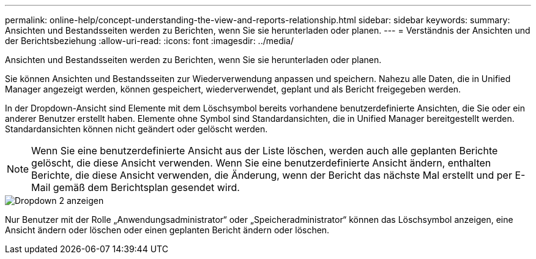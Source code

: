 ---
permalink: online-help/concept-understanding-the-view-and-reports-relationship.html 
sidebar: sidebar 
keywords:  
summary: Ansichten und Bestandsseiten werden zu Berichten, wenn Sie sie herunterladen oder planen. 
---
= Verständnis der Ansichten und der Berichtsbeziehung
:allow-uri-read: 
:icons: font
:imagesdir: ../media/


[role="lead"]
Ansichten und Bestandsseiten werden zu Berichten, wenn Sie sie herunterladen oder planen.

Sie können Ansichten und Bestandsseiten zur Wiederverwendung anpassen und speichern. Nahezu alle Daten, die in Unified Manager angezeigt werden, können gespeichert, wiederverwendet, geplant und als Bericht freigegeben werden.

In der Dropdown-Ansicht sind Elemente mit dem Löschsymbol bereits vorhandene benutzerdefinierte Ansichten, die Sie oder ein anderer Benutzer erstellt haben. Elemente ohne Symbol sind Standardansichten, die in Unified Manager bereitgestellt werden. Standardansichten können nicht geändert oder gelöscht werden.

[NOTE]
====
Wenn Sie eine benutzerdefinierte Ansicht aus der Liste löschen, werden auch alle geplanten Berichte gelöscht, die diese Ansicht verwenden. Wenn Sie eine benutzerdefinierte Ansicht ändern, enthalten Berichte, die diese Ansicht verwenden, die Änderung, wenn der Bericht das nächste Mal erstellt und per E-Mail gemäß dem Berichtsplan gesendet wird.

====
image::../media/view-drop-down-2.gif[Dropdown 2 anzeigen]

Nur Benutzer mit der Rolle „Anwendungsadministrator“ oder „Speicheradministrator“ können das Löschsymbol anzeigen, eine Ansicht ändern oder löschen oder einen geplanten Bericht ändern oder löschen.
